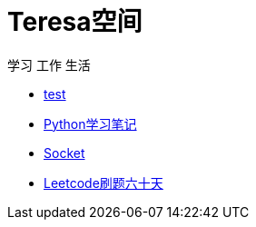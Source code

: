 = Teresa空间

学习 工作 生活

:icons: font

* link:test1/test1.html[test]
* link:Python/Python.html[Python学习笔记]
* link:Socket/Socket.html[Socket]
* link:leetcode/leetcode_index.html[Leetcode刷题六十天]